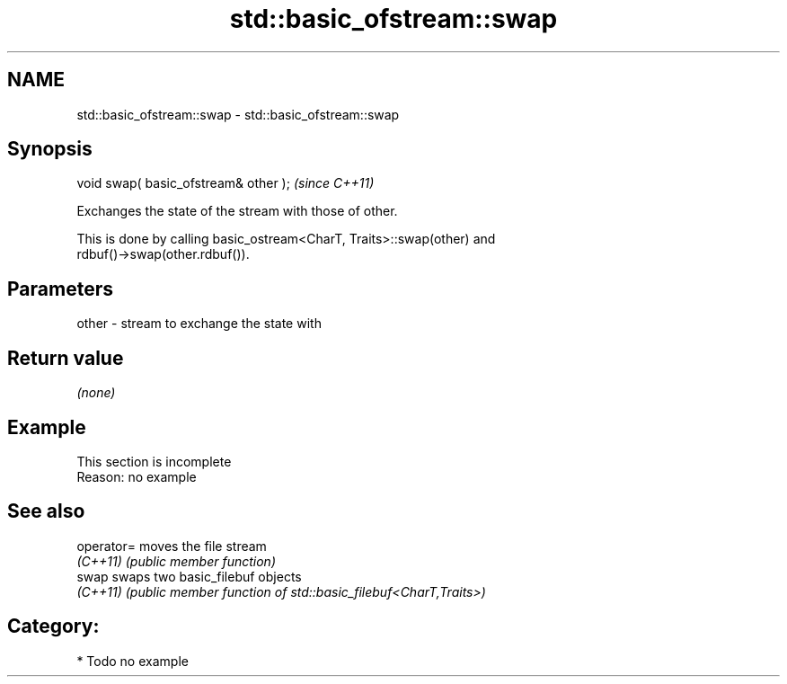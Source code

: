 .TH std::basic_ofstream::swap 3 "2020.11.17" "http://cppreference.com" "C++ Standard Libary"
.SH NAME
std::basic_ofstream::swap \- std::basic_ofstream::swap

.SH Synopsis
   void swap( basic_ofstream& other );  \fI(since C++11)\fP

   Exchanges the state of the stream with those of other.

   This is done by calling basic_ostream<CharT, Traits>::swap(other) and
   rdbuf()->swap(other.rdbuf()).

.SH Parameters

   other - stream to exchange the state with

.SH Return value

   \fI(none)\fP

.SH Example

    This section is incomplete
    Reason: no example

.SH See also

   operator= moves the file stream
   \fI(C++11)\fP   \fI(public member function)\fP 
   swap      swaps two basic_filebuf objects
   \fI(C++11)\fP   \fI(public member function of std::basic_filebuf<CharT,Traits>)\fP 

.SH Category:

     * Todo no example
